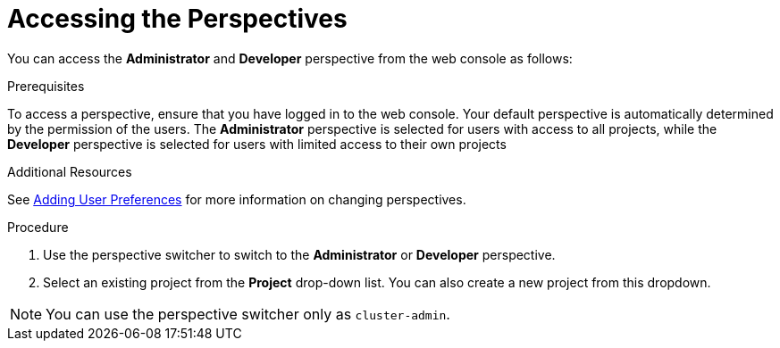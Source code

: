 // Module included in the following assemblies:
//
// web_console/web-console-overview.adoc

:_content-type: PROCEDURE
[id="accessing-perspectives_{context}"]
= Accessing the Perspectives


You can access the *Administrator* and *Developer* perspective from the web console as follows:

.Prerequisites
To access a perspective, ensure that you have logged in to the web console. Your default perspective is automatically determined by the permission of the users. The *Administrator* perspective is selected for users with access to all projects, while the *Developer* perspective is selected for users with limited access to their own projects

.Additional Resources
See link:https://docs.openshift.com/container-platform/4.14/web_console/adding-user-preferences.html[Adding User Preferences] for more information on changing perspectives.


.Procedure

. Use the perspective switcher to switch to the *Administrator* or *Developer* perspective.

. Select an existing project from the *Project* drop-down list. You can also create a new project from this dropdown.

[NOTE]
====
You can use the perspective switcher only as `cluster-admin`.
====
